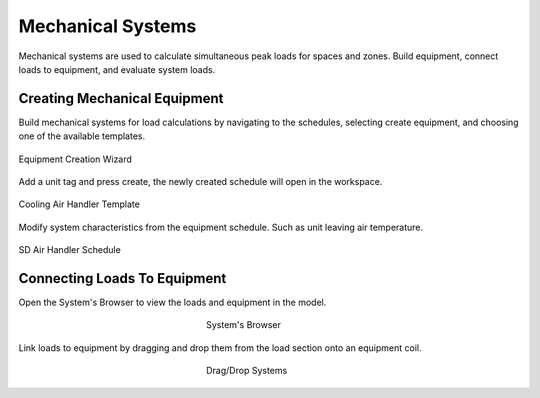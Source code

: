 .. _The-Mechanical-Schedules:

##################
Mechanical Systems
##################

Mechanical systems are used to calculate simultaneous peak loads for spaces and zones. Build equipment, connect loads to equipment, and evaluate system loads. 

Creating Mechanical Equipment 
-----------------------------

Build mechanical systems for load calculations by navigating to the schedules, selecting create equipment, and choosing one of the available templates. 

.. figure:: images/MechEquip.png
    :align: center

    Equipment Creation Wizard

Add a unit tag and press create, the newly created schedule will open in the workspace. 

.. figure:: images/MechEquipTemplate.png
    :align: center

    Cooling Air Handler Template

Modify system characteristics from the equipment schedule. Such as unit leaving air temperature. 

.. figure:: images/SDAirHandlerSchedule.JPG
    :align: center

    SD Air Handler Schedule

Connecting Loads To Equipment
-----------------------------

Open the System's Browser to view the loads and equipment in the model. 

.. figure:: images/LinkLoadsToEquip.JPG
    :align: center
    :figwidth: 200

    System's Browser

Link loads to equipment by dragging and drop them from the load section onto an equipment coil. 

.. figure:: images/DragDropSystems.JPG
    :align: center
    :figwidth: 200

    Drag/Drop Systems